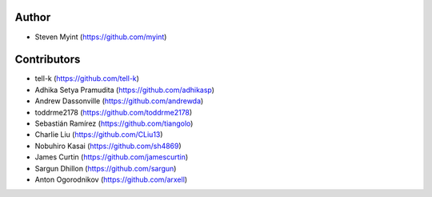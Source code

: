 Author
------
- Steven Myint (https://github.com/myint)

Contributors
------------
- tell-k (https://github.com/tell-k)
- Adhika Setya Pramudita (https://github.com/adhikasp)
- Andrew Dassonville (https://github.com/andrewda)
- toddrme2178 (https://github.com/toddrme2178)
- Sebastián Ramírez (https://github.com/tiangolo)
- Charlie Liu (https://github.com/CLiu13)
- Nobuhiro Kasai (https://github.com/sh4869)
- James Curtin (https://github.com/jamescurtin)
- Sargun Dhillon (https://github.com/sargun)
- Anton Ogorodnikov (https://github.com/arxell)
